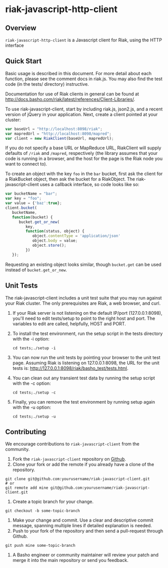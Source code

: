 * riak-javascript-http-client
** Overview
=riak-javascript-http-client= is a Javascript client for Riak, using
the HTTP interface

** Quick Start

   Basic usage is described in this document.  For more detail about
   each function, please see the comment docs in riak.js.  You may also
   find the test code (in the tests/ directory) instructive.

   Documentation for use of Riak clients in general can be found at
   http://docs.basho.com/riak/latest/references/Client-Libraries/.

   To use riak-javascript-client, start by including riak.js,
   json2.js, and a recent version of jQuery in your application.
   Next, create a client pointed at your cluster:

#+BEGIN_SRC javascript
   var baseUrl = "http://localhost:8098/riak";
   var mapredUrl = "http://localhost:8098/mapred";
   var client = new RiakClient(baseUrl, mapredUrl);
#+END_SRC

   If you do not specify a base URL or MapReduce URL, RiakClient will
   supply defaults of =/riak= and =/mapred=, respectively (the library
   assumes that your code is running in a browser, and the host for
   the page is the Riak node you want to connect to).

   To create an object with the key =foo= in the =bar= bucket, first
   ask the client for a RiakBucket object, then ask the bucket for a
   RiakObject.  The riak-javascript-client uses a callback interface,
   so code looks like so:

#+BEGIN_SRC javascript
   var bucketName = "bar";
   var key = "foo";
   var value = {'baz':true};
   client.bucket(
      bucketName,
      function(bucket) {
         bucket.get_or_new(
            key,
            function(status, object) {
               object.contentType = 'application/json'
               object.body = value;
               object.store();
            })
      });
#+END_SRC

   Requesting an existing object looks similar, though =bucket.get=
   can be used instead of =bucket.get_or_new=.

** Unit Tests
   The riak-javascript-client includes a unit test suite that you may
   run against your Riak cluster.  The only prerequisites are Riak, a
   web browser, and curl.

   1. If your Riak server is not listening on the default IP/port
      (127.0.0.1:8098), you'll need to edit tests/setup to point to
      the right host and port. The variables to edit are called,
      helpfully, HOST and PORT.

   2. To install the test environment, run the setup script in the
      tests directory with the -i option:
      : cd tests;./setup -i

   3. You can now run the unit tests by pointing your browser to the
      unit test page. Assuming Riak is listening on 127.0.0.1:8098,
      the URL for the unit tests is:
      http://127.0.0.1:8098/riak/basho_test/tests.html.

   4. You can clean out any transient test data by running the setup
      script with the -c option:
      : cd tests;./setup -c

   5. Finally, you can remove the test environment by running setup
      again with the -u option:
      : cd tests;./setup -u

** Contributing
   We encourage contributions to =riak-javascript-client= from the
   community.

   1) Fork the =riak-javascript-client= repository on
      [[https://github.com/basho/riak-javascript-client][Github]].
   2) Clone your fork or add the remote if you already have a clone of
      the repository.
#+BEGIN_SRC shell
git clone git@github.com:yourusername/riak-javascript-client.git
# or
git remote add mine git@github.com:yourusername/riak-javascript-client.git
#+END_SRC
   3) Create a topic branch for your change.
#+BEGIN_SRC shell
git checkout -b some-topic-branch
#+END_SRC
   4) Make your change and commit. Use a clear and descriptive commit
      message, spanning multiple lines if detailed explanation is
      needed.
   5) Push to your fork of the repository and then send a pull-request
      through Github.
#+BEGIN_SRC shell
git push mine some-topic-branch
#+END_SRC
   6) A Basho engineer or community maintainer will review your patch
      and merge it into the main repository or send you feedback.
